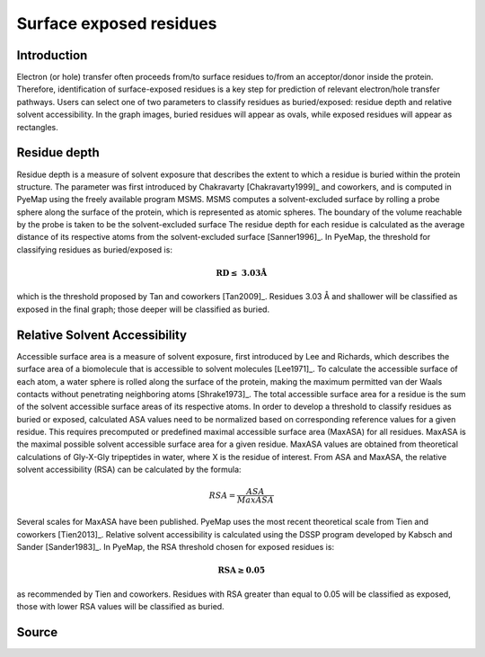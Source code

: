 Surface exposed residues
==============================

Introduction
-------------

Electron (or hole) transfer often proceeds from/to surface residues
to/from an acceptor/donor inside the protein. Therefore, identification of surface-exposed
residues is a key step for prediction of relevant electron/hole transfer pathways. 
Users can select one of two parameters to classify residues as buried/exposed: 
residue depth and relative solvent accessibility. In the graph images, buried residues will appear as ovals, 
while exposed residues will appear as rectangles.

Residue depth
-------------

Residue depth is a measure of solvent exposure that describes the extent to which a 
residue is buried within the protein structure. The parameter was first introduced by 
Chakravarty [Chakravarty1999]_ and coworkers, and is computed in PyeMap using the freely available program MSMS. MSMS computes a solvent-excluded surface
by rolling a probe sphere along the surface of the protein, which is represented as 
atomic spheres. The boundary of the volume reachable by the probe is taken to be the 
solvent-excluded surface The residue depth for each residue is calculated as the 
average distance of its respective atoms from the solvent-excluded surface [Sanner1996]_. In PyeMap, 
the threshold for classifying residues as buried/exposed is:

.. math::
   \mathbf{RD \leq}~\mathbf{3.03Å}

which is the threshold proposed by Tan and coworkers [Tan2009]_. Residues
3.03 Å and shallower will be classified as exposed in the final graph;
those deeper will be classified as buried.

Relative Solvent Accessibility
-------------------------------
Accessible surface area is a measure of solvent exposure, first introduced by 
Lee and Richards, which describes the surface area of a biomolecule that is accessible 
to solvent molecules [Lee1971]_. To calculate the accessible surface of each atom, a water sphere is 
rolled along the surface of the protein, making the maximum permitted van der Waals 
contacts without penetrating neighboring atoms [Shrake1973]_. The total accessible surface area for a
residue is the sum of the solvent accessible surface areas of its respective atoms.
In order to develop a threshold to classify residues as buried or exposed,
calculated ASA values need to be normalized based on corresponding reference values for a 
given residue. This requires precomputed or predefined maximal accessible surface area 
(MaxASA) for all residues. MaxASA is the maximal possible solvent accessible surface area
for a given residue. MaxASA values are obtained from theoretical calculations of Gly-X-Gly
tripeptides in water, where X is the residue of interest. From ASA and MaxASA, the relative
solvent accessibility (RSA) can be calculated by the formula:

.. math::
   RSA=\frac{ASA}{Max ASA}

Several scales for MaxASA have been published. PyeMap uses the most
recent theoretical scale from Tien and coworkers [Tien2013]_.
Relative solvent accessibility is calculated using the DSSP program developed by Kabsch and Sander [Sander1983]_.
In PyeMap, the RSA threshold chosen for exposed residues is:

.. math::
   \mathbf{RSA \geq 0.05}

as recommended by Tien and coworkers. Residues with RSA greater
than equal to 0.05 will be classified as exposed, those with lower RSA
values will be classified as buried.

Source
------

.. autosummary::
   :toctree: autosummary

   pyemap.process_data.calculate_residue_depth
   pyemap.process_data.calculate_asa

